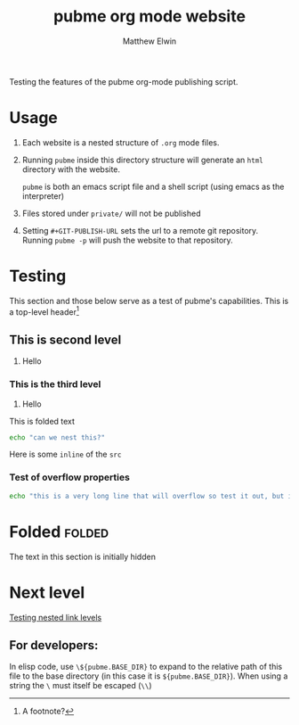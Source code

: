 #+TITLE: pubme org mode website
#+AUTHOR: Matthew Elwin
#+GIT-PUBLISH-URL: ./pubmegit
Testing the features of the pubme org-mode publishing script.

* Usage
1. Each website is a nested structure of =.org= mode files.
2. Running =pubme= inside this directory structure will generate an =html= directory with the website.
   #+BEGIN_folded
   =pubme= is both an emacs script file and a shell script (using emacs as the interpreter)
   #+END_folded
3. Files stored under =private/=  will not be published
3. Setting =#+GIT-PUBLISH-URL= sets the url to a remote git repository. Running =pubme -p= will push the website to that repository.

* Testing 
  This section and those below serve as a test of pubme's capabilities.
  This is a top-level header[fn:myx]

[fn:myx] A footnote?
** This is second level
   1. Hello
*** This is the third level
    1. Hello
    #+BEGIN_folded
    This is folded text
    #+BEGIN_SRC bash
    echo "can we nest this?"
    #+END_SRC
    #+END_folded

    Here is some =inline= of the ~src~
*** Test of overflow properties
    #+BEGIN_SRC bash
    echo "this is a very long line that will overflow so test it out, but it is not long enough yet so I will keep typing until it is"
    #+END_SRC
* Folded :folded:
  The text in this section is initially hidden
* Next level
[[./level1/l1.org][Testing nested link levels]]

** For developers:
In elisp code, use =\${pubme.BASE_DIR}= to expand to the relative path
of this file to the base directory (in this case it is =${pubme.BASE_DIR}=).
When using a string the =\= must itself be escaped (=\\=)
